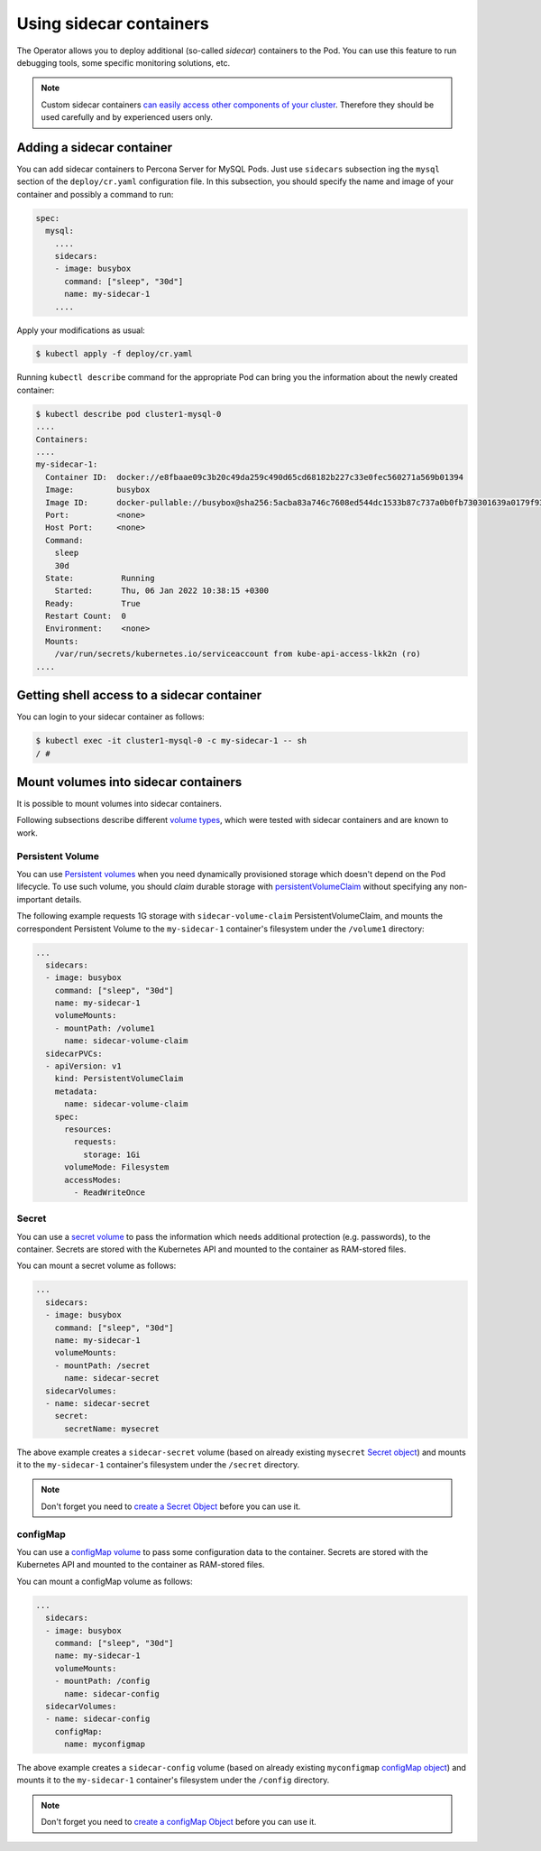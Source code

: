 .. _operator-sidecar:

.. _faq-sidecar:

================================================================================
Using sidecar containers
================================================================================

The Operator allows you to deploy additional (so-called *sidecar*) containers to
the Pod. You can use this feature to run debugging tools, some specific
monitoring solutions, etc.

.. note::  Custom sidecar containers `can easily access other components of your cluster <https://kubernetes.io/docs/concepts/workloads/pods/#resource-sharing-and-communication>`_. 
   Therefore they should be used carefully and by experienced users only.

Adding a sidecar container
==========================

You can add sidecar containers to Percona Server for MySQL Pods. Just use
``sidecars`` subsection ing the ``mysql`` section of the ``deploy/cr.yaml``
configuration file. In this subsection, you should specify the name and image of
your container and possibly a command to run:

.. code:: yaml

   spec:
     mysql:
       ....
       sidecars:
       - image: busybox
         command: ["sleep", "30d"]
         name: my-sidecar-1
       ....

Apply your modifications as usual:

.. code:: bash

   $ kubectl apply -f deploy/cr.yaml

Running ``kubectl describe`` command for the appropriate Pod can bring you the
information about the newly created container:

.. code:: text

   $ kubectl describe pod cluster1-mysql-0
   ....
   Containers:
   ....
   my-sidecar-1:
     Container ID:  docker://e8fbaae09c3b20c49da259c490d65cd68182b227c33e0fec560271a569b01394
     Image:         busybox
     Image ID:      docker-pullable://busybox@sha256:5acba83a746c7608ed544dc1533b87c737a0b0fb730301639a0179f9344b1678
     Port:          <none>
     Host Port:     <none>
     Command:
       sleep
       30d
     State:          Running
       Started:      Thu, 06 Jan 2022 10:38:15 +0300
     Ready:          True
     Restart Count:  0
     Environment:    <none>
     Mounts:
       /var/run/secrets/kubernetes.io/serviceaccount from kube-api-access-lkk2n (ro)
   ....

Getting shell access to a sidecar container
===========================================

You can login to your sidecar container as follows:

.. code:: bash

   $ kubectl exec -it cluster1-mysql-0 -c my-sidecar-1 -- sh
   / #

Mount volumes into sidecar containers
=====================================

It is possible to mount volumes into sidecar containers.

Following subsections describe different `volume types <https://kubernetes.io/docs/concepts/storage/volumes/#volume-types>`_,
which were tested with sidecar containers and are known to work.

Persistent Volume
-----------------

You can use `Persistent volumes <https://kubernetes.io/docs/concepts/storage/persistent-volumes/>`_ when you need dynamically provisioned storage which doesn't depend on the Pod lifecycle.
To use such volume, you should *claim* durable storage with `persistentVolumeClaim <https://kubernetes.io/docs/concepts/storage/volumes/#persistentvolumeclaim>`_ without specifying any non-important details.

The following example requests 1G storage with ``sidecar-volume-claim``
PersistentVolumeClaim, and mounts the correspondent Persistent Volume to the
``my-sidecar-1`` container's filesystem under the ``/volume1`` directory:

.. code:: yaml

   ...
     sidecars:
     - image: busybox
       command: ["sleep", "30d"]
       name: my-sidecar-1
       volumeMounts:
       - mountPath: /volume1
         name: sidecar-volume-claim
     sidecarPVCs:
     - apiVersion: v1
       kind: PersistentVolumeClaim
       metadata:
         name: sidecar-volume-claim
       spec:
         resources:
           requests:
             storage: 1Gi
         volumeMode: Filesystem
         accessModes:
           - ReadWriteOnce 

Secret
------

You can use a `secret volume <https://kubernetes.io/docs/concepts/storage/volumes/#secret>`_
to pass the information which needs additional protection (e.g. passwords), to
the container. Secrets are stored with the Kubernetes API and mounted to the
container as RAM-stored files.

You can mount a secret volume as follows:

.. code:: yaml

   ...
     sidecars:
     - image: busybox
       command: ["sleep", "30d"]
       name: my-sidecar-1
       volumeMounts:
       - mountPath: /secret
         name: sidecar-secret
     sidecarVolumes:
     - name: sidecar-secret
       secret:
         secretName: mysecret

The above example creates a ``sidecar-secret`` volume (based on already existing
``mysecret`` `Secret object <https://kubernetes.io/docs/concepts/configuration/secret/>`_)
and mounts it to the ``my-sidecar-1`` container's filesystem under the
``/secret`` directory.

.. note:: Don't forget you need to `create a Secret Object <https://kubernetes.io/docs/concepts/configuration/secret/>`_ before you can use it.

configMap
---------

You can use a `configMap volume <https://kubernetes.io/docs/concepts/storage/volumes/#configmap>`_ to pass some configuration data to the container.
Secrets are stored with the Kubernetes API and mounted to the container as RAM-stored files.

You can mount a configMap volume as follows:

.. code:: yaml

   ...
     sidecars:
     - image: busybox
       command: ["sleep", "30d"]
       name: my-sidecar-1
       volumeMounts:
       - mountPath: /config
         name: sidecar-config
     sidecarVolumes:
     - name: sidecar-config
       configMap:
         name: myconfigmap

The above example creates a ``sidecar-config`` volume (based on already existing
``myconfigmap`` `configMap object <https://kubernetes.io/docs/tasks/configure-pod-container/configure-pod-configmap/>`_)
and mounts it to the ``my-sidecar-1`` container's filesystem under the
``/config`` directory.

.. note:: Don't forget you need to `create a configMap Object <https://kubernetes.io/docs/tasks/configure-pod-container/configure-pod-configmap/#create-a-configmap>`_ before you can use it.
